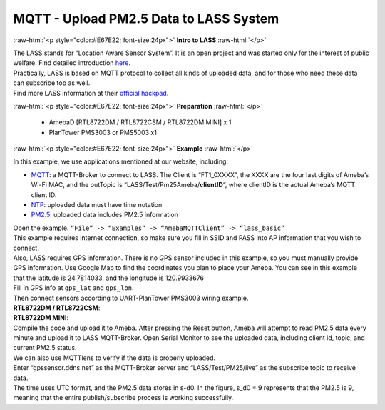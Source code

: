 ########################################
MQTT - Upload PM2.5 Data to LASS System
########################################

.. role:: raw-html(raw)
   :format: html

:raw-html:`<p style="color:#E67E22; font-size:24px">`
**Intro to LASS**
:raw-html:`</p>`

| The LASS stands for “Location Aware Sensor System”. It is an open
  project and was started only for the interest of public welfare. Find
  detailed
  introduction `here <http://makerpro.cc/2015/09/projectplus-lass/>`__.
| Practically, LASS is based on MQTT protocol to collect all kinds of
  uploaded data, and for those who need these data can subscribe top as
  well. 
| Find more LASS information at their `official hackpad <https://lass.hackpad.com/>`__.

:raw-html:`<p style="color:#E67E22; font-size:24px">`
**Preparation**
:raw-html:`</p>`

   - AmebaD [RTL8722DM / RTL8722CSM / RTL8722DM MINI] x 1
   - PlanTower PMS3003 or PMS5003 x1

:raw-html:`<p style="color:#E67E22; font-size:24px">`
**Example**
:raw-html:`</p>`

In this example, we use applications mentioned at our website,
including:

-  `MQTT <https://www.amebaiot.com/amebad-arduino-mqtt-upload-listen/>`__:
   a MQTT-Broker to connect to LASS. The Client is “FT1_0XXXX”, the
   XXXX are the four last digits of Ameba’s Wi-Fi MAC, and the
   outTopic is “LASS/Test/Pm25Ameba/**clientID**\ “, where clientID
   is the actual Ameba’s MQTT client ID.

-  `NTP <https://www.amebaiot.com/amebad-arduino-utc-time/>`__: uploaded
   data must have time notation

-  `PM2.5 <https://www.amebaiot.com/amebad-arduino-pm25/>`__: uploaded
   data includes PM2.5 information

| Open the example. ``“File” -> “Examples” -> “AmebaMQTTClient” ->
  “lass_basic”``
| |1| 
| This example requires internet connection, so make sure you fill in SSID 
  and PASS into AP information that you wish to connect. 

| Also, LASS requires GPS information. There is no GPS sensor
  included in this example, so you must manually provide GPS information.
  Use Google Map to find the coordinates you plan to place your Ameba. You
  can see in this example that the latitude is 24.7814033, and the
  longitude is 120.9933676 
| |2| 
| Fill in GPS info at ``gps_lat`` and ``gps_lon``. 
| |3| 

| Then connect sensors according to UART-PlanTower PMS3003 wiring example. 
| **RTL8722DM / RTL8722CSM**:
| |4| 
| **RTL8722DM MINI**:
| |4-1|
| Compile the code and upload it to Ameba. After pressing the Reset button, 
  Ameba will attempt to read PM2.5 data every minute and upload it to LASS
  MQTT-Broker. Open Serial Monitor to see the uploaded data, including client 
  id, topic, and current PM2.5 status.
| |5|

| We can also use MQTTlens to verify if the data is properly uploaded. 

| Enter “gpssensor.ddns.net” as the MQTT-Broker server and “LASS/Test/PM25/live”
  as the subscribe topic to receive data. 
  
| The time uses UTC format, and the PM2.5 data stores in s-d0. In the figure, 
  s_d0 = 9 represents that the PM2.5 is 9, meaning that the entire publish/subscribe 
  process is working successfully.
| |6|

.. |1| image:: /ambd_arduino/media/Upload_PM2/image1.png
   :width: 712
   :height: 1066
   :scale: 50 %
.. |2| image:: /ambd_arduino/media/Upload_PM2/image2.png
   :width: 959
   :height: 668
   :scale: 100 %
.. |3| image:: /ambd_arduino/media/Upload_PM2/image3.png
   :width: 679
   :height: 843
   :scale: 100 %
.. |4| image:: /ambd_arduino/media/Upload_PM2/image4.png
   :width: 928
   :height: 481
   :scale: 80 %
.. |4-1| image:: /ambd_arduino/media/Upload_PM2/image4-1.png
   :width: 697
   :height: 653
   :scale: 80 %
.. |5| image:: /ambd_arduino/media/Upload_PM2/image5.png
   :width: 1217
   :height: 839
   :scale: 50 %
.. |6| image:: /ambd_arduino/media/Upload_PM2/image6.png
   :width: 1217
   :height: 839
   :scale: 50 %
